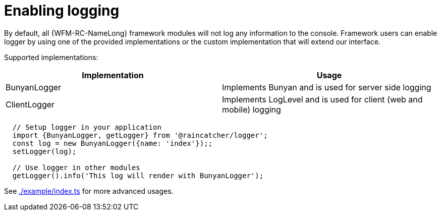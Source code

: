 = Enabling logging

By default, all {WFM-RC-NameLong} framework modules will not log any information to the console.
Framework users can enable logger by using one of the provided implementations or the
custom implementation that will extend our interface.

Supported implementations:

|====
| Implementation | Usage

|BunyanLogger |Implements Bunyan and is used for server side logging
|ClientLogger |Implements LogLevel and is used for client (web and mobile) logging
|====

[source,typescript]
----
  // Setup logger in your application
  import {BunyanLogger, getLogger} from '@raincatcher/logger';
  const log = new BunyanLogger({name: 'index'});;
  setLogger(log);

  // Use logger in other modules
  getLogger().info('This log will render with BunyanLogger');
----

See link:https://github.com/feedhenry-raincatcher/raincatcher-core/blob/master/cloud/logger/example/index.ts[./example/index.ts] for more advanced usages.
